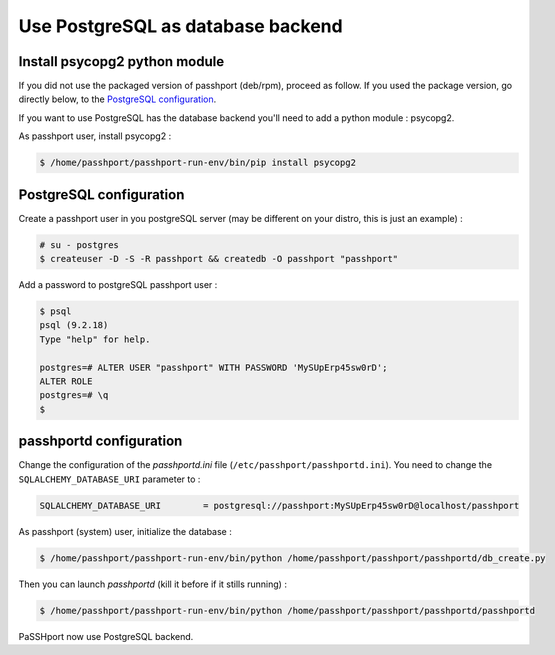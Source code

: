Use PostgreSQL as database backend
===================================

Install psycopg2 python module
-----------------------------------------------

If you did not use the packaged version of passhport (deb/rpm), proceed as follow. If you used the package version, go directly below, to the `PostgreSQL configuration`_.

If you want to use PostgreSQL has the database backend you'll need to add a python module : psycopg2.

As passhport user, install psycopg2 : 

.. code-block:: none

  $ /home/passhport/passhport-run-env/bin/pip install psycopg2

PostgreSQL configuration
-------------------------

Create a passhport user in you postgreSQL server (may be different on your distro, this is just an example) :

.. code-block:: none

  # su - postgres
  $ createuser -D -S -R passhport && createdb -O passhport "passhport"

Add a password to postgreSQL passhport user :

.. code-block:: none

  $ psql
  psql (9.2.18)
  Type "help" for help.

  postgres=# ALTER USER "passhport" WITH PASSWORD 'MySUpErp45sw0rD';
  ALTER ROLE
  postgres=# \q
  $

passhportd configuration
-------------------------

Change the configuration of the *passhportd.ini* file (``/etc/passhport/passhportd.ini``). You need to change the ``SQLALCHEMY_DATABASE_URI`` parameter to :

.. code-block:: none

  SQLALCHEMY_DATABASE_URI        = postgresql://passhport:MySUpErp45sw0rD@localhost/passhport

As passhport (system) user, initialize the database : 

.. code-block:: none

  $ /home/passhport/passhport-run-env/bin/python /home/passhport/passhport/passhportd/db_create.py

Then you can launch *passhportd* (kill it before if it stills running) :

.. code-block:: none

  $ /home/passhport/passhport-run-env/bin/python /home/passhport/passhport/passhportd/passhportd

PaSSHport now use PostgreSQL backend.
